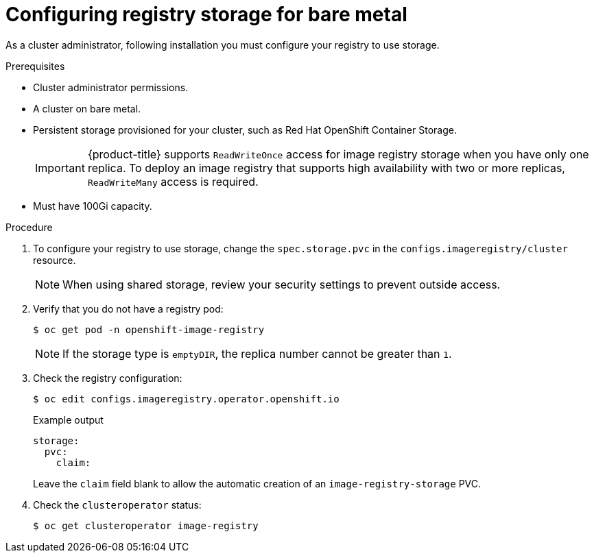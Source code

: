 // Module included in the following assemblies:
//
// * installing/installing_bare_metal/installing-bare-metal.adoc
// * installing/installing_bare_metal/installing-restricted-networks-bare-metal.adoc
// * registry/configuring_registry_storage/configuring-registry-storage-baremetal
// * installing/installing_ibm_z/installing-ibm-z.adoc
// * virt/virtual_machines/importing_vms/virt-importing-vmware-vm.adoc

[id="registry-configuring-storage-baremetal_{context}"]
= Configuring registry storage for bare metal

As a cluster administrator, following installation you must configure your
registry to use storage.

.Prerequisites

* Cluster administrator permissions.
* A cluster on bare metal.
* Persistent storage provisioned for your cluster, such as Red Hat OpenShift Container Storage.
+
[IMPORTANT]
====
{product-title} supports `ReadWriteOnce` access for image registry storage when you have only one replica. To deploy an image registry that supports high availability with two or more replicas, `ReadWriteMany` access is required.
====
+
* Must have 100Gi capacity.

.Procedure

. To configure your registry to use storage, change the `spec.storage.pvc` in
the `configs.imageregistry/cluster` resource.
+
[NOTE]
====
When using shared storage, review your security settings to prevent outside access.
====

. Verify that you do not have a registry pod:
+
----
$ oc get pod -n openshift-image-registry
----
+
[NOTE]
=====
If the storage type is `emptyDIR`, the replica number cannot be greater than `1`.
=====
+
. Check the registry configuration:
+
----
$ oc edit configs.imageregistry.operator.openshift.io
----
+
.Example output
[source,yaml]
----
storage:
  pvc:
    claim:
----
+
Leave the `claim` field blank to allow the automatic creation of an
`image-registry-storage` PVC.
+
. Check the `clusteroperator` status:
+
----
$ oc get clusteroperator image-registry
----
